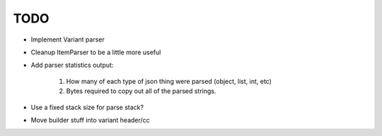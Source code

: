 ====
TODO
====

* Implement Variant parser
* Cleanup ItemParser to be a little more useful

* Add parser statistics output:

    1. How many of each type of json thing were parsed (object, list, int, etc)
    2. Bytes required to copy out all of the parsed strings.

* Use a fixed stack size for parse stack?
* Move builder stuff into variant header/cc
